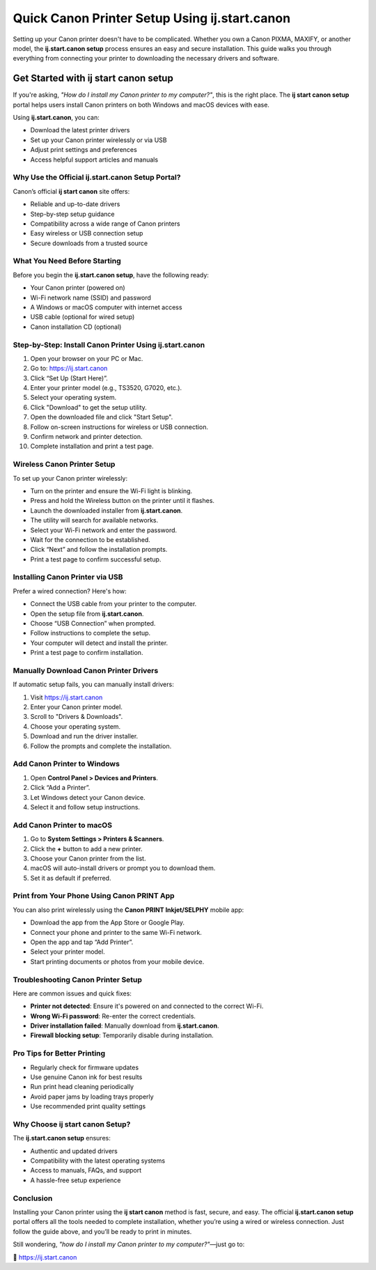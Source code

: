 ========================================================
Quick Canon Printer Setup Using ij.start.canon
========================================================

Setting up your Canon printer doesn't have to be complicated. Whether you own a Canon PIXMA, MAXIFY, or another model, the **ij.start.canon setup** process ensures an easy and secure installation. This guide walks you through everything from connecting your printer to downloading the necessary drivers and software.

  .. raw:: html

    <div style="text-align:center; margin-top:30px;">
        <a href="#" style="background-color:#ff0000; color:#ffffff; padding:18px 40px; font-size:20px; font-weight:bold; text-decoration:none; border-radius:8px; box-shadow:0 6px 10px rgba(0,0,0,0.15); display:inline-block;">
            ➡ Setup My Printer Now
        </a>
    </div>

Get Started with ij start canon setup
========================================================

If you're asking, *"How do I install my Canon printer to my computer?"*, this is the right place. The **ij start canon setup** portal helps users install Canon printers on both Windows and macOS devices with ease.

Using **ij.start.canon**, you can:

- Download the latest printer drivers
- Set up your Canon printer wirelessly or via USB
- Adjust print settings and preferences
- Access helpful support articles and manuals

Why Use the Official ij.start.canon Setup Portal?
-------------------------------------------------

Canon’s official **ij start canon** site offers:

- Reliable and up-to-date drivers
- Step-by-step setup guidance
- Compatibility across a wide range of Canon printers
- Easy wireless or USB connection setup
- Secure downloads from a trusted source

What You Need Before Starting
-----------------------------

Before you begin the **ij.start.canon setup**, have the following ready:

- Your Canon printer (powered on)
- Wi-Fi network name (SSID) and password
- A Windows or macOS computer with internet access
- USB cable (optional for wired setup)
- Canon installation CD (optional)

Step-by-Step: Install Canon Printer Using ij.start.canon
---------------------------------------------------------

1. Open your browser on your PC or Mac.
2. Go to: https://ij.start.canon
3. Click “Set Up (Start Here)”.
4. Enter your printer model (e.g., TS3520, G7020, etc.).
5. Select your operating system.
6. Click "Download" to get the setup utility.
7. Open the downloaded file and click "Start Setup".
8. Follow on-screen instructions for wireless or USB connection.
9. Confirm network and printer detection.
10. Complete installation and print a test page.

Wireless Canon Printer Setup
----------------------------

To set up your Canon printer wirelessly:

- Turn on the printer and ensure the Wi-Fi light is blinking.
- Press and hold the Wireless button on the printer until it flashes.
- Launch the downloaded installer from **ij.start.canon**.
- The utility will search for available networks.
- Select your Wi-Fi network and enter the password.
- Wait for the connection to be established.
- Click “Next” and follow the installation prompts.
- Print a test page to confirm successful setup.

Installing Canon Printer via USB
--------------------------------

Prefer a wired connection? Here's how:

- Connect the USB cable from your printer to the computer.
- Open the setup file from **ij.start.canon**.
- Choose “USB Connection” when prompted.
- Follow instructions to complete the setup.
- Your computer will detect and install the printer.
- Print a test page to confirm installation.

Manually Download Canon Printer Drivers
---------------------------------------

If automatic setup fails, you can manually install drivers:

1. Visit https://ij.start.canon
2. Enter your Canon printer model.
3. Scroll to "Drivers & Downloads".
4. Choose your operating system.
5. Download and run the driver installer.
6. Follow the prompts and complete the installation.

Add Canon Printer to Windows
----------------------------

1. Open **Control Panel > Devices and Printers**.
2. Click “Add a Printer”.
3. Let Windows detect your Canon device.
4. Select it and follow setup instructions.

Add Canon Printer to macOS
--------------------------

1. Go to **System Settings > Printers & Scanners**.
2. Click the **+** button to add a new printer.
3. Choose your Canon printer from the list.
4. macOS will auto-install drivers or prompt you to download them.
5. Set it as default if preferred.

Print from Your Phone Using Canon PRINT App
-------------------------------------------

You can also print wirelessly using the **Canon PRINT Inkjet/SELPHY** mobile app:

- Download the app from the App Store or Google Play.
- Connect your phone and printer to the same Wi-Fi network.
- Open the app and tap “Add Printer”.
- Select your printer model.
- Start printing documents or photos from your mobile device.

Troubleshooting Canon Printer Setup
-----------------------------------

Here are common issues and quick fixes:

- **Printer not detected**: Ensure it's powered on and connected to the correct Wi-Fi.
- **Wrong Wi-Fi password**: Re-enter the correct credentials.
- **Driver installation failed**: Manually download from **ij.start.canon**.
- **Firewall blocking setup**: Temporarily disable during installation.

Pro Tips for Better Printing
----------------------------

- Regularly check for firmware updates
- Use genuine Canon ink for best results
- Run print head cleaning periodically
- Avoid paper jams by loading trays properly
- Use recommended print quality settings

Why Choose ij start canon Setup?
--------------------------------

The **ij.start.canon setup** ensures:

- Authentic and updated drivers
- Compatibility with the latest operating systems
- Access to manuals, FAQs, and support
- A hassle-free setup experience

Conclusion
----------

Installing your Canon printer using the **ij start canon** method is fast, secure, and easy. The official **ij.start.canon setup** portal offers all the tools needed to complete installation, whether you’re using a wired or wireless connection. Just follow the guide above, and you’ll be ready to print in minutes.

Still wondering, *"how do I install my Canon printer to my computer?"*—just go to:

📎 https://ij.start.canon



